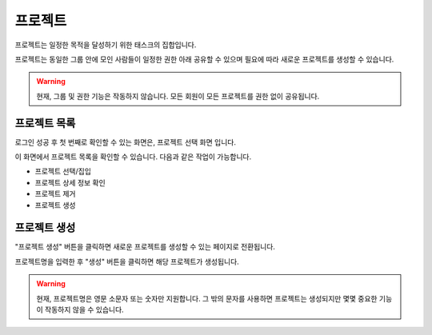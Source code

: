 .. meta::
    :keywords: PROJECT

.. _doc-start-project:


프로젝트
========

프로젝트는 일정한 목적을 달성하기 위한 태스크의 집합입니다.

프로젝트는 동일한 그룹 안에 모인 사람들이 일정한 권한 아래 공유할 수 있으며
필요에 따라 새로운 프로젝트를 생성할 수 있습니다.

.. warning::
    현재, 그룹 및 권한 기능은 작동하지 않습니다.
    모든 회원이 모든 프로젝트를 권한 없이 공유됩니다.

프로젝트 목록
-------------

로그인 성공 후 첫 번째로 확인할 수 있는 화면은, 프로젝트 선택 화면 입니다.

.. image:: img/project-1.png

이 화면에서 프로젝트 목록을 확인할 수 있습니다.
다음과 같은 작업이 가능합니다.

- 프로젝트 선택/집입
- 프로젝트 상세 정보 확인
- 프로젝트 제거
- 프로젝트 생성

프로젝트 생성
-------------

"프로젝트 생성" 버튼을 클릭하면 새로운 프로젝트를 생성할 수 있는 페이지로 전환됩니다.

.. image:: img/project-2.png

프로젝트명을 입력한 후 "생성" 버튼을 클릭하면 해당 프로젝트가 생성됩니다.

.. warning::
    현재, 프로젝트명은 영문 소문자 또는 숫자만 지원합니다.
    그 밖의 문자를 사용하면 프로젝트는 생성되지만 몇몇 중요한 기능이 작동하지 않을 수 있습니다.

